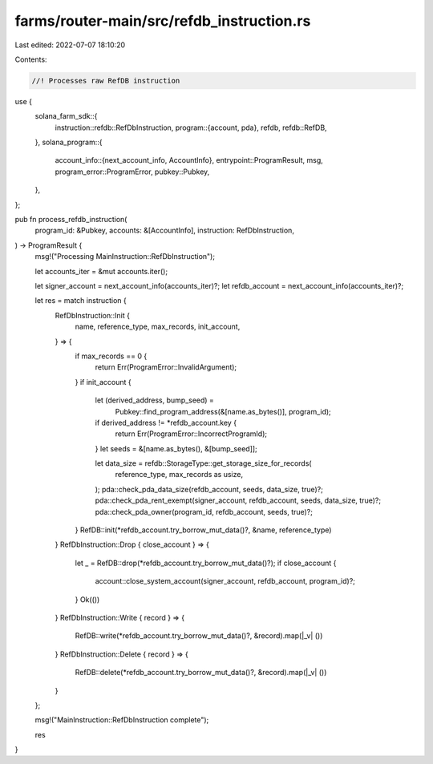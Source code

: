 farms/router-main/src/refdb_instruction.rs
==========================================

Last edited: 2022-07-07 18:10:20

Contents:

.. code-block:: rs

    //! Processes raw RefDB instruction

use {
    solana_farm_sdk::{
        instruction::refdb::RefDbInstruction,
        program::{account, pda},
        refdb,
        refdb::RefDB,
    },
    solana_program::{
        account_info::{next_account_info, AccountInfo},
        entrypoint::ProgramResult,
        msg,
        program_error::ProgramError,
        pubkey::Pubkey,
    },
};

pub fn process_refdb_instruction(
    program_id: &Pubkey,
    accounts: &[AccountInfo],
    instruction: RefDbInstruction,
) -> ProgramResult {
    msg!("Processing MainInstruction::RefDbInstruction");

    let accounts_iter = &mut accounts.iter();

    let signer_account = next_account_info(accounts_iter)?;
    let refdb_account = next_account_info(accounts_iter)?;

    let res = match instruction {
        RefDbInstruction::Init {
            name,
            reference_type,
            max_records,
            init_account,
        } => {
            if max_records == 0 {
                return Err(ProgramError::InvalidArgument);
            }
            if init_account {
                let (derived_address, bump_seed) =
                    Pubkey::find_program_address(&[name.as_bytes()], program_id);
                if derived_address != *refdb_account.key {
                    return Err(ProgramError::IncorrectProgramId);
                }
                let seeds = &[name.as_bytes(), &[bump_seed]];

                let data_size = refdb::StorageType::get_storage_size_for_records(
                    reference_type,
                    max_records as usize,
                );
                pda::check_pda_data_size(refdb_account, seeds, data_size, true)?;
                pda::check_pda_rent_exempt(signer_account, refdb_account, seeds, data_size, true)?;
                pda::check_pda_owner(program_id, refdb_account, seeds, true)?;
            }
            RefDB::init(*refdb_account.try_borrow_mut_data()?, &name, reference_type)
        }
        RefDbInstruction::Drop { close_account } => {
            let _ = RefDB::drop(*refdb_account.try_borrow_mut_data()?);
            if close_account {
                account::close_system_account(signer_account, refdb_account, program_id)?;
            }
            Ok(())
        }
        RefDbInstruction::Write { record } => {
            RefDB::write(*refdb_account.try_borrow_mut_data()?, &record).map(|_v| ())
        }
        RefDbInstruction::Delete { record } => {
            RefDB::delete(*refdb_account.try_borrow_mut_data()?, &record).map(|_v| ())
        }
    };

    msg!("MainInstruction::RefDbInstruction complete");

    res
}


